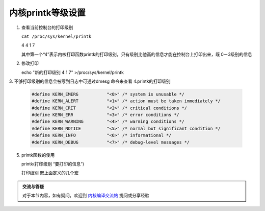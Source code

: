 内核printk等级设置
=================================

1. 查看当前控制台的打印级别

   ``cat /proc/sys/kernel/printk``

   4 4 1 7

   其中第一个“4”表示内核打印函数printk的打印级别，只有级别比他高的信息才能在控制台上打印出来，既 0－3级别的信息

2. 修改打印

   echo "新的打印级别 4 1 7" >/proc/sys/kernel/printk

3. 不够打印级别的信息会被写到日志中可通过dmesg 命令来查看
4.printk的打印级别

    .. code-block:: c

        #define KERN_EMERG           "<0>" /* system is unusable */
        #define KERN_ALERT           "<1>" /* action must be taken immediately */
        #define KERN_CRIT            "<2>" /* critical conditions */
        #define KERN_ERR             "<3>" /* error conditions */
        #define KERN_WARNING         "<4>" /* warning conditions */
        #define KERN_NOTICE          "<5>" /* normal but significant condition */
        #define KERN_INFO            "<6>" /* informational */
        #define KERN_DEBUG           "<7>" /* debug-level messages */

5. printk函数的使用

   printk(打印级别 “要打印的信息”)

   打印级别 既上面定义的几个宏

.. admonition:: 交流与答疑

    对于本节内容，如有疑问，欢迎到 `内核编译交流帖 <http://bbs.lichee.pro/d/11-->`_ 提问或分享经验